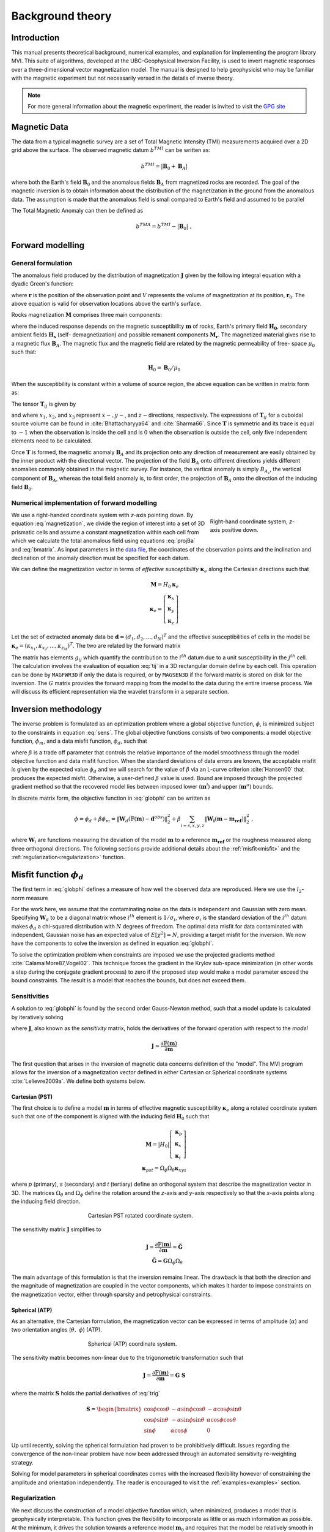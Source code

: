 Background theory
=================

Introduction
------------

This manual presents theoretical background, numerical examples, and
explanation for implementing the program library MVI. This suite of
algorithms, developed at the UBC-Geophysical Inversion Facility, is used to
invert magnetic responses over a three-dimensional vector magnetization model. The
manual is designed to help geophysicist who may be familiar with the magnetic
experiment but not necessarily versed in the details of inverse
theory.

.. note:: For more general information about the magnetic experiment, the reader is invited to visit the `GPG site <https://gpg.geosci.xyz>`_

Magnetic Data
-------------

The data from a typical magnetic survey are a set of Total Magnetic Intensity (TMI)
measurements acquired over a 2D grid above the surface. The observed magnetic datum :math:`b^{TMI}` can be written as:

.. math:: b^{TMI} =   |\mathbf{B}_0 + \mathbf{B}_A|

where both the Earth's field :math:`\mathbf{B}_0` and the anomalous fields :math:`\mathbf{B}_A` from magnetized rocks
are recorded. The goal of the magnetic inversion is to obtain information
about the distribution of the magnetization in the ground from the anomalous
data. The assumption is made that the anomalous field is small compared to
Earth's field and assumed to be parallel

.. math::
    \mathbf{B}_A \approx (\mathbf{B}_A \cdot \mathbf{\hat B}_0)\; \mathbf{\hat B}_0
    :label: projBa

The Total Magnetic Anomaly can then be defined as

.. math:: {b^{TMA}} = b^{TMI} - |\mathbf{B}_0|\;,

.. figure:: ../images/TMI_anomaly.png
    :align: center
    :figwidth: 50%


Forward modelling
-----------------

General formulation
~~~~~~~~~~~~~~~~~~~

The anomalous field produced by the distribution of magnetization
:math:`\mathbf{J}` given by the following integral equation with a dyadic
Green's function:

.. math::
   \mathbf{B}_A(\mathbf{r})=\frac{\mu_0}{4\pi}\int\limits_V \nabla \nabla \frac{1}{\left |\mathbf{r}-\mathbf{r}_0\right |}\cdot\mathbf{M} \; dv,
   :label: greensf


where :math:`\mathbf{r}` is the position of the observation point and
:math:`V` represents the volume of magnetization at its position,
:math:`\mathbf{r}_0`. The above equation is valid for observation locations
above the earth's surface.

Rocks magnetization :math:`\mathbf{M}` comprises three main components:

.. math::
	\mathbf{M} = \kappa \left( \mathbf{H}_0 + \mathbf{H}_s \right) + \mathbf{M}_r\;,
	:label: magnetization

where the induced response depends on the magnetic susceptibility
:math:`\mathbf{m}` of rocks, Earth's primary field :math:`\mathbf{H_0}`, secondary
ambient fields :math:`\mathbf{H_s}` (self- demagnetization) and possible
remanent components :math:`\mathbf{M_r}`. The magnetized material gives
rise to a magnetic flux :math:`\mathbf{B}_A`.
The magnetic flux and the magnetic field are related by the magnetic permeability of free-
space  :math:`\mu_0` such that:

.. math:: \mathbf{H}_0=\mathbf{B}_0 / \mu_0


When the susceptibility is constant within a volume of source region, the
above equation can be written in matrix form as:

.. math::
   \mathbf{B}_A=\mu_0\left( \begin{array}{ccc}
   T_{11} & T_{12} & T_{13} \\
   T_{21} & T_{22} & T_{23}\\
   T_{31} & T_{32} & T_{33}
   \end{array} \right)\mathbf{M} \equiv \mu_0\mathbf{T}\mathbf{M}.
   :label: bmatrix


The tensor :math:`\mathbf{T}_{ij}` is given by

.. math::
    \mathbf{T}_{ij}=\frac{1}{4\pi}\int\limits_V\frac{\partial}{\partial x_i}\frac{\partial}{\partial x_j}\frac{1}{\left |\mathbf{r}-\mathbf{r}_0\right |}dv, \mbox{  for }i=1,3 ; j=1,3,
    :label: tij


and where :math:`x_1`, :math:`x_2`, and :math:`x_3` represent :math:`x-, y-`,
and :math:`z-`\ directions, respectively. The expressions of
:math:`\mathbf{T}_{ij}` for a cuboidal source volume can be found in
:cite:`Bhattacharyya64` and :cite:`Sharma66`. Since :math:`\mathbf{T}` is
symmetric and its trace is equal to :math:`-1` when the observation is inside
the cell and is :math:`0` when the observation is outside the cell, only five
independent elements need to be calculated.

Once :math:`\mathbf{T}` is formed, the magnetic anomaly :math:`\mathbf{B}_A`
and its projection onto any direction of measurement are easily obtained by
the inner product with the directional vector. The projection of the field
:math:`\mathbf{B}_A` onto different directions yields different anomalies
commonly obtained in the magnetic survey. For instance, the vertical anomaly
is simply :math:`B_{A_z}`, the vertical component of :math:`\mathbf{B}_A`,
whereas the total field anomaly is, to first order, the projection of
:math:`\mathbf{B}_A` onto the direction of the inducing field
:math:`\mathbf{B}_0`.

Numerical implementation of forward modelling
~~~~~~~~~~~~~~~~~~~~~~~~~~~~~~~~~~~~~~~~~~~~~

.. figure:: ../images/Mag3D_Coordinate_System.png
    :align: right
    :figwidth: 30%

    Right-hand coordinate system, *z*-axis positive down.

We use a right-handed coordinate system with *z*-axis pointing down. By
equation :eq:`magnetization`, we divide the region of interest into a set of
3D prismatic cells and assume a constant magnetization within each cell from
which we calculate the total anomalous field using equations :eq:`projBa` and
:eq:`bmatrix`. As input parameters in the `data file <http://giftoolscookbook.
readthedocs.io/en/latest/content/fileFormats/magfile.html>`_, the coordinates
of the observation points and the inclination and declination of the anomaly
direction must be specified for each datum.

We can define the magnetization vector in terms of *effective susceptibility*
:math:`\boldsymbol \kappa_e` along the Cartesian directions such that

.. math::
  \mathbf{M} = {H}_0 \boldsymbol \kappa_e \\
  \boldsymbol \kappa_e = \left[ \begin{array}{c} \boldsymbol \kappa_x \\ \boldsymbol \kappa_y \\ \boldsymbol \kappa_z \end{array} \right]

Let the set of extracted anomaly data be :math:`\mathbf{d} =
(d_1,d_2,...,d_N)^T` and the effective susceptibilities of cells in the model be
:math:`\boldsymbol \kappa_e = (\kappa_{x_1},\kappa_{x_2},...,\kappa_{z_M})^T`. The two are related by
the forward matrix

.. math::
   \mathbf{d}=\mathbf{G}{\boldsymbol{\mathbf{m}}}.
   :label: sens

The matrix has elements :math:`g_{ij}` which quantify the contribution to the
:math:`i^{th}` datum due to a unit susceptibility in the :math:`j^{th}` cell.
The calculation involves the evaluation of equation :eq:`tij` in a 3D
rectangular domain define by each cell. This operation can be done by
``MAGFWR3D`` if only the data is required, or by ``MAGSEN3D`` if the forward
matrix is stored on disk for the inversion. The :math:`G` matrix provides the
forward mapping from the model to the data during the entire inverse process.
We will discuss its efficient representation via the wavelet transform in a
separate section.


.. _invMethod:

Inversion methodology
---------------------

The inverse problem is formulated as an optimization problem where a global
objective function, :math:`\phi`, is minimized subject to the constraints in
equation :eq:`sens`. The global objective functions consists of two
components: a model objective function, :math:`\phi_m`, and a data misfit
function, :math:`\phi_d`, such that

.. math::
   \begin{aligned}
   \min \phi = \phi_d+\beta\phi_m \\
   \mbox{s. t. } \mathbf{m}^l\leq \mathbf{m} \leq \mathbf{m}^u, \nonumber\end{aligned}
   :label: globphi

where :math:`\beta` is a trade off parameter that controls the relative
importance of the model smoothness through the model objective function and
data misfit function. When the standard deviations of data errors are known,
the acceptable misfit is given by the expected value :math:`\phi_d` and we
will search for the value of :math:`\beta` via an L-curve criterion
:cite:`Hansen00` that produces the expected misfit. Otherwise, a user-defined
:math:`\beta` value is used. Bound are imposed through the projected gradient
method so that the recovered model lies between imposed lower
(:math:`\mathbf{m}^l`) and upper (:math:`\mathbf{m}^u`) bounds.

In discrete matrix form, the objective function in :eq:`globphi` can be
written as

.. math::
  \phi = \phi_d + \beta \phi_m
  = \| \mathbf{W}_d (\mathbb{F}(\mathbf{m}) - \mathbf{d}^{obs})\|_2^2 +\beta \sum_{i = s,x,y,z}  {\|\mathbf{W_i}(\mathbf{m-m_{ref}})\|}^2_2 \;,

where :math:`\mathbf{W}_i` are functions measuring the deviation of the model
:math:`\mathbf{m}` to a reference :math:`\mathbf{m_{ref}}` or the roughness
measured along three orthogonal directions. The following sections provide
additional details about the :ref:`misfit<misfit>` and the
:ref:`regularization<regularization>` function.

.. _misfit:

Misfit function :math:`\phi_d`
------------------------------

The first term in :eq:`globphi` defines a measure of how well
the observed data are reproduced. Here we use the :math:`l_2`-norm measure

.. math::
    \begin{aligned}
    \phi_d = \left\| \mathbf{W}_d(\mathbb{F}(\mathbf{m})-\mathbf{d})\right\|^2.\end{aligned}
    :label: phid

For the work here, we assume that the contaminating noise on the data is
independent and Gaussian with zero mean. Specifying :math:`\mathbf{W}_d` to be
a diagonal matrix whose :math:`i^{th}` element is :math:`1/\sigma_i`, where
:math:`\sigma_i` is the standard deviation of the :math:`i^{th}` datum makes
:math:`\phi_d` a chi-squared distribution with :math:`N` degrees of freedom.
The optimal data misfit for data contaminated with independent, Gaussian noise
has an expected value of :math:`E[\chi^2]=N`, providing a target misfit for
the inversion. We now have the components to solve the inversion as defined in
equation :eq:`globphi`.

To solve the optimization problem when constraints are imposed we use the
projected gradients method :cite:`CalamaiMore87,Vogel02`. This technique
forces the gradient in the Krylov sub-space minimization (in other words a
step during the conjugate gradient process) to zero if the proposed step would
make a model parameter exceed the bound constraints. The result is a model
that reaches the bounds, but does not exceed them.

.. This method is
.. computationally faster than the log-barrier method because (1) model
.. parameters on the bounds are neglected for the next iteration and (2) the log-
.. barrier method requires the calculation of a barrier term. Previous versions
.. of MAG3D used the logarithmic barrier method :cite:`Wright97,NocedalWright99`.

.. The weighting function is generated by the program that is in turn given as
.. input to the sensitivity generation program MAGSEN3D. This gives the user full
.. flexibility in using customized weighting functions. This program allows user
.. to specify whether to use a generalized depth weighting or a distance-based
.. weighting that is useful in regions of largely varying topography. Distance
.. weighting must be used when borehole data are present.

Sensitivities
~~~~~~~~~~~~~

A solution to :eq:`globphi` is found by the second order Gauss-Newton method, such
that a model update is calculated by iteratively solving

.. math::
  \frac{\partial \phi(\mathbf{m})}{\partial \mathbf{m}} = \mathbf{J^T W_\text{d}^T W_\text{d}} \left[ \mathbb{F}(\mathbf{m}) -\mathbf{d}^{obs} \right]+ \beta \mathbf{W^T} \mathbf{W}  ( \mathbf{m} - \mathbf{m_{ref}}) \\
  :label: GaussNewton

where :math:`\mathbf{J}`, also known as the *sensitivity* matrix, holds the
derivatives of the forward operation with respect to the *model*

.. math::
  \mathbf{J} = \frac{\partial \mathbb{F}(\mathbf{m})}{\partial \mathbf{m}}

The first question that arises in the inversion of magnetic data concerns
definition of the "model". The MVI program allows for the inversion of a magnetization vector defined in
either Cartesian or Spherical coordinate systems :cite:`Lelievre2009a`. We define both systems below.

.. _MVIC:

Cartesian (PST)
"""""""""""""""

The first choice is to define a model :math:`\mathbf{m}` in terms of effective
magnetic susceptibility :math:`\boldsymbol \kappa_e` along a rotated coordinate
system such that one of the component is aligned with the inducing field
:math:`\mathbf{H}_0` such that

.. math::
  \mathbf{M} = |{H}_0| \left[ \begin{array}{c} \boldsymbol \kappa_p \\ \boldsymbol \kappa_s \\ \boldsymbol \kappa_t \end{array} \right]\\
  \boldsymbol \kappa_{pst} = \Omega_\phi \Omega_\theta \boldsymbol \kappa_{xyz}

where *p* (primary), *s* (secondary) and *t* (tertiary) define an
orthogonal system that describe the magnetization vector in 3D. The matrices
:math:`\Omega_\theta` and :math:`\Omega_\phi` define the rotation around the *z*-axis and *y*-axis respectively so that the
*x*-axis points along the inducing field direction.

.. figure:: ../images/Magnetization_Cartesian.png
    :align: center
    :figwidth: 50%

    Cartesian PST rotated coordinate system.

The sensitivity matrix :math:`\mathbf{J}` simplifies to

.. math::
  \mathbf{J} = \frac{\partial \mathbb{F}(\mathbf{m})}{\partial \mathbf{m}} =  \mathbf{\tilde G} \\
  \mathbf{\tilde G} = \mathbf{G} \Omega_\phi \Omega_\theta


The main advantage of this formulation is that the inversion remains linear.
The drawback is that both the direction and the magnitude of magnetization are
coupled in the vector components, which makes it harder to impose constraints
on the magnetization vector, either through sparsity and petrophysical constraints.


.. _MVIS:

Spherical (ATP)
"""""""""""""""

As an alternative, the Cartesian formulation, the magnetization vector can be
expressed in terms of amplitude (:math:`\alpha`) and two orientation angles
(:math:`\theta,\;\phi`) (ATP).

.. _trig:
.. math::
  x =& \alpha \; cos(\phi)\;cos(\theta) \\
  y  =   & \alpha \; cos(\phi)\;sin(\theta) \\
  z = & \alpha \; sin(\phi)
  :label: trig

.. figure:: ../images/Magnetization_Spherical.png
    :align: center
    :figwidth: 50%

    Spherical (ATP) coordinate system.

The sensitivity matrix becomes non-linear due to the trigonometric
transformation such that

.. math::
  \mathbf{J} = \frac{\partial \mathbb{F}(\mathbf{m})}{\partial \mathbf{m}} = \mathbf{G}\;\mathbf{S}

where the matrix :math:`\mathbf{S}` holds the partial derivatives of :eq:`trig`

.. math::
  \mathbf{S} = \begin{bmatrix} \cos{\phi}\cos{\theta} & -\alpha\sin{\phi}\cos{\theta} & -\alpha\cos{\phi}\sin{\theta} \\
  \cos{\phi}\sin{\theta} & -\alpha\sin{\phi}\sin{\theta} & \alpha\cos{\phi}\cos{\theta} \\
  \sin{\phi} & \alpha\cos{\phi} & 0 \end{bmatrix}

Up until recently, solving the spherical formulation had proven to be
prohibitively difficult. Issues regarding the convergence of the non-linear
problem have now been addressed through an automated sensitivity re-weighting
strategy.

Solving for model parameters in spherical coordinates comes with the increased
flexibility however of constraining the amplitude and orientation
independently. The reader is encouraged to visit the :ref:`examples<examples>`
section.


.. _regularization:

Regularization
~~~~~~~~~~~~~~

We next discuss the construction of a model objective function which, when
minimized, produces a model that is geophysically interpretable. This function
gives the flexibility to incorporate as little or as much information as
possible. At the minimum, it drives the solution towards a reference model
:math:`\mathbf{m}_0` and requires that the model be relatively smooth in the three
spatial directions. Let the model objective function be

.. _mof:
.. math::
   \phi_m(\mathbf{m}) = \alpha_s\int\limits_V w_s\left\{w(\mathbf{r})[\mathbf{m}(\mathbf{r})-{\mathbf{m_{ref}}}] \right\}^2dv \;+\\
    \sum_{i=x,y,z} \alpha_i\int\limits_V w_i \left\{\frac{\partial w(\mathbf{r})[\mathbf{m}(\mathbf{r})-{\mathbf{m_{ref}}}]}{\partial i}\right\}^2dv \\ \nonumber
   :label: mof

where the functions :math:`w_s`, :math:`w_x`, :math:`w_y` and :math:`w_z` are
spatially dependent, while :math:`\alpha_s`, :math:`\alpha_x`,
:math:`\alpha_y` and :math:`\alpha_z` are coefficients, which affect the
relative importance between the *smallness* and three *smoothness* functions. The
reference model is given as :math:`\mathbf{m_{ref}}` and :math:`w(\mathbf{r})` is
a generalized sensitivity weighting function. The purpose of this function is to
counteract the geometrical decay of the sensitivity with the distance from the
observation location. The details of the
sensitivity weighting function will be discussed in the :ref:`next section<sensWeight>`.

.. The objective function in equation :eq:`mof` has the flexibility to
.. incorporate many types of prior knowledge into the inversion. The reference
.. model may be a general background model that is estimated from previous
.. investigations or it will be a zero model. The reference model would generally
.. be included in the first component of the objective function but it can be
.. removed, if desired, from the remaining terms; often we are more confident in
.. specifying the value of the model at a particular point than in supplying an
.. estimate of the gradient. The choice of whether or not to include
.. :math:`\mathbf{m}_0` in the derivative terms can have significant effect on
.. the recovered model as shown through the synthetic example (section
.. [RefModSection]). The relative closeness of the final model to the reference
.. model at any location is controlled by the function :math:`w_s`. For example,
.. if the interpreter has high confidence in the reference model at a particular
.. region, he can specify :math:`w_s` to have increased amplitude there compared
.. to other regions of the model, thus favouring a model near the reference model
.. in those locations. The weighting functions :math:`w_x`, :math:`w_y`, and
.. :math:`w_z` can be designed to enhance or attenuate gradients in various
.. regions in the model domain. If geology suggests a rapid transition zone in
.. the model, then a decreased weighting on particular derivatives of the model
.. will allow for higher gradients there and thus provide a more geologic model
.. that fits the data.

Numerically, the model objective function in equation eq:`mof` is discretized
onto the mesh defining the susceptibility model using a finite difference
approximation. This yields:

.. math::
    \phi_m({\mathbf{m}}) = \alpha_s \| \mathbf{W}_s \mathbf{R_s} ({\mathbf{m}}-{\mathbf{m_{ref}}})\|_2^2 + \sum_{i=x,y,z} \alpha_i \| \mathbf{W}_i \mathbf{R_i} \mathbf{G}_i (\mathbf{m}-\mathbf{m_{ref}}),
    :label: modobjdiscr

where :math:`\mathbf{m}` and :math:`\mathbf{m}_0` are :math:`M`-length vectors
representing the recovered and reference models, respectively. The individual
matrices :math:`\mathbf{W}_s`, :math:`\mathbf{W}_x`, :math:`\mathbf{W}_y`, and
:math:`\mathbf{W}_z` contains *user-defined* weights as well as the
sensitivity weighting functions :math:`w(\mathbf{r})`. The gradient matrices
:math:`\mathbf{G}_x`, :math:`\mathbf{G}_y` and :math:`\mathbf{G}_z` are finite
difference operators measuring the change in model values.

.. important::
  **Change from previous versions** - The difference operators :math:`\mathbf{G_i}` are now unitless, removing the need to alter scaling between the *smallness*
  and *smoothness* terms. By default, :math:`\alpha_s`, :math:`\alpha_x`, :math:`\alpha_y` and :math:`\alpha_z` = 1


.. _sensWeight:

Sensitivity Weighting
----------------------

It is a well-known fact that static magnetic data have no inherent depth
resolution. A numerical consequence of this is that when an inversion is
performed, which minimizes :math:`\int m(\mathbf{r})^2 dv`, subject to fitting
the data, the constructed susceptibility is concentrated close to the
observation locations. This is a direct manifestation of the kernel's decay
with the distance between the cell and observation locations. Because of the
rapidly diminishing amplitude, the kernels of magnetic data are not sufficient
to generate a function that possess significant structure at locations that
are far away from observations.

Moreover, the :ref:`trigonometric transformation<trig>` associated
with the Spherical formulation introduces rapid changes in the sensitivity
function, which affects the convergence of the algorithm.


In order to overcome these issues, we opt for an iterative re-weighting of the
regularization to adjust the relative influence of the misfit and
regularization functions. While previous version of the ``MAG3D`` and ``MVI``
made use of a depth or distance weighting, in this version we calculate the
weights directly from the sensitivity matrix. We define the sensitivity
weights as follow:

.. math::
  \mathbf{W_r} &= diag \left( {\left[{\mathbf{\hat w_r}}\right]}^{1/2}\right)\\
  \mathbf{\hat w_{r}} &= \frac{\mathbf{ w_{r}}}{max(\mathbf{ w_{r}})}\\
  w_{r_j} &= {\left[\sum_{i=1}^{nD}{J^{(k)}_{ij}}^2 + \delta \right]}^{1/2}\;,
  :label: SensWeights

where the superscript :math:`(k)` is an iteration index and :math:`\delta` is
a small number added to avoid singularity.


Wavelet Compression of Sensitivity Matrix
-----------------------------------------

The two major obstacles to the solution of a large-scale magnetic inversion
problem are the large amount of memory required for storing the sensitivity
matrix and the CPU time required for the application of the sensitivity matrix
to model vectors. This program library overcomes these difficulties by forming
a sparse representation of the sensitivity matrix using a wavelet transform
based on compactly supported, orthonormal wavelets. For more details, the
users are referred to :cite:`LiOldenburg03,LiOldenburg10`. Here, we give a
brief description of the method necessary for the use of the MVI library.

Each row of the sensitivity matrix in a 3D magnetic inversion can be treated
as a 3D image and a 3D wavelet transform can be applied to it. By the
properties of the wavelet transform, most transform coefficients are nearly or
identically zero. When coefficients of small magnitudes are discarded (the
process of thresholding), the remaining coefficients still contain much of the
necessary information to reconstruct the sensitivity accurately. These
retained coefficients form a sparse representation of the sensitivity in the
wavelet domain. The need to store only these large coefficients means that the
memory requirement is reduced. Further, the multiplication of the sensitivity
with a vector can be carried out by a sparse multiplication in the wavelet
domain. This greatly reduces the CPU time. Since the matrix-vector
multiplication constitutes the core computation of the inversion, the CPU time
for the inverse solution is reduced accordingly. The use of this approach
increases the size of solvable problems by nearly two orders of magnitude.

Let :math:`\mathbf{G}` be the sensitivity matrix and :math:`\mathcal{W}` be the symbolic matrix-representation of the 3D wavelet transform. Then applying the transform to each row of :math:`\mathbf{G}` and forming a new matrix consisting of rows of transformed sensitivity is equivalent to the following operation:

.. math::
   \widetilde{\mathbf{G}}=\mathbf{G}\mathcal{W}^T,
   :label: senswvt

where :math:`\widetilde{\mathbf{G}}` is the transformed matrix. The thresholding is applied to individual rows of :math:`\mathbf{G}` by the following rule to form the sparse representation :math:`\widetilde{\mathbf{G}}^S`,

.. math::
   \widetilde{g}_{ij}^{s}=\begin{cases}
   \widetilde{g}_{ij} & \mbox{if } \left|\widetilde{g}_{ij}\right| \geq \delta _i \\
   0 & \mbox{if } \left|\widetilde{g}_{ij}\right| < \delta _i
   \end{cases}, ~~ i=1,\ldots,N,
   :label: elemg

where :math:`\delta _i` is the threshold level, and :math:`\widetilde{g}_{ij}` and :math:`\widetilde{g}_{ij}^{s}` are the elements of :math:`\widetilde{\mathbf{G}}` and :math:`\widetilde{\mathbf{G}}^S`, respectively. The threshold level :math:`\delta _i` are determined according to the allowable error of the reconstructed sensitivity, which is measured by the ratio of norm of the error in each row to the norm of that row, :math:`r_i(\delta_i)`. It can be evaluated directly in the wavelet domain by the following expression:

.. math::
    r_i(\delta_i)=\sqrt{\frac{\underset{\left | {\widetilde{g}_{ij}} \right| <\delta_i}\sum{\widetilde{g}_{ij}}^2}{\underset{j}\sum{\widetilde{g}_{ij}^2}}}, ~~i=1,\ldots,N,
    :label: rhoi

Here the numerator is the norm of the discarded coefficients and the
denominator is the norm of all coefficients. The threshold level
:math:`\delta_{i_0}` is calculated on a representative row, :math:`i_0`. This
threshold is then used to define a relative threshold :math:`\epsilon
=\delta_{i_{o}}/ \underset{j}{\max}\left | {\widetilde{g}_{ij}} \right |`. The
absolute threshold level for each row is obtained by

.. math::
   \delta_i = \epsilon \underset{j}{\max}\left | {\widetilde{g}_{ij}} \right|, ~~i=1,\ldots,N.
   :label: deltai

The program that implements this compression procedure is MVISEN. For
experienced users, the program also allows the direct input of the relative
threshold level, but it is recommended to let the program determine the optimal
compression accuracy.
